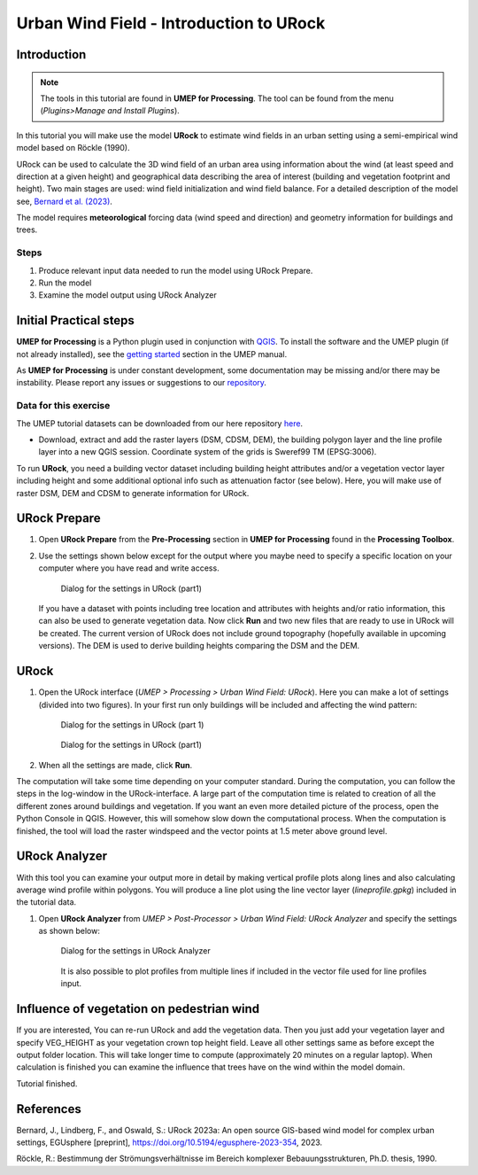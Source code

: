 .. _IntroToURock:

Urban Wind Field - Introduction to URock
========================================

Introduction
------------

.. note:: The tools in this tutorial are found in **UMEP for Processing**. The tool can be found from the menu (*Plugins>Manage and Install Plugins*).

In this tutorial you will make use the model **URock** to estimate wind fields in an urban setting using a semi-empirical wind model based on Röckle (1990).

URock can be used to calculate the 3D wind field of an urban area using information about the wind (at least speed and direction at a given height) and geographical data describing the area of interest (building and vegetation footprint and height). Two main stages are used: wind field initialization and wind field balance. For a detailed description of the model see, `Bernard et al. (2023) <https://egusphere.copernicus.org/preprints/2023/egusphere-2023-354/>`__.

The model requires **meteorological** forcing data (wind speed and direction) and geometry information for buildings and trees. 

Steps
~~~~~

#. Produce relevant input data needed to run the model using URock Prepare.
#. Run the model
#. Examine the model output using URock Analyzer

Initial Practical steps
-----------------------

**UMEP for Processing** is a Python plugin used in conjunction with
`QGIS <http://www.qgis.org>`__. To install the software and the UMEP
plugin (if not already installed), see the `getting started <http://umep-docs.readthedocs.io/en/latest/Getting_Started.html>`__
section in the UMEP manual.

As **UMEP for Processing** is under constant development, some documentation may be missing
and/or there may be instability. Please report any issues or suggestions
to our `repository <https://github.com/UMEP-dev/UMEP>`__.

Data for this exercise
~~~~~~~~~~~~~~~~~~~~~~

The UMEP tutorial datasets can be downloaded from our here repository
`here <https://github.com/Urban-Meteorology-Reading/Urban-Meteorology-Reading.github.io/raw/master/other%20files/Annedal_EPSG3006.zip>`__.

-  Download, extract and add the raster layers (DSM, CDSM, DEM), the building polygon layer and the line profile layer into a new QGIS session. Coordinate system of the grids is Sweref99 TM (EPSG:3006). 

To run **URock**, you need a building vector dataset including building height attributes and/or a vegetation vector layer including height and some additional optional info such as attenuation factor (see below). Here, you will make use of raster DSM, DEM and CDSM to generate information for URock.

URock Prepare
-------------
#. Open **URock Prepare** from the **Pre-Processing** section in **UMEP for Processing** found in the **Processing Toolbox**. 
#. Use the settings shown below except for the output where you maybe need to specify a specific location on your computer where you have read and write access.

    .. figure:: /images/urockprepare.jpg
       :alt:  None
       :width: 100%
       :align: center
       
       Dialog for the settings in URock (part1)

   If you have a dataset with points including tree location and attributes with heights and/or ratio information, this can also be used to generate vegetation data. Now click **Run** and two new files that are ready to use in URock will be created. The current version of URock does not include ground topography (hopefully available in upcoming versions). The DEM is used to derive building heights comparing the DSM and the DEM.

URock
-----

#. Open the URock interface (*UMEP > Processing > Urban Wind Field: URock*). Here you can make a lot of settings (divided into two figures). In your first run only buildings will be included and affecting the wind pattern:

    .. figure:: /images/urock1.jpg
       :alt:  None
       :width: 100%
       :align: center
       
       Dialog for the settings in URock (part 1)
       
    .. figure:: /images/urock2.jpg
       :alt:  None
       :width: 100%
       :align: center
       
       Dialog for the settings in URock (part1)


#. When all the settings are made, click **Run**.

The computation will take some time depending on your computer standard. During the computation, you can follow the steps in the log-window in the URock-interface. A large part of the computation time is related to creation of all the different zones around buildings and vegetation. If you want an even more detailed picture of the process, open the Python Console in QGIS. However, this will somehow slow down the computational process. When the computation is finished, the tool will load the raster windspeed and the vector points at 1.5 meter above ground level.

URock Analyzer
--------------

With this tool you can examine your output more in detail by making vertical profile plots along lines and also calculating average wind profile within polygons. You will produce a line plot using the line vector layer (*lineprofile.gpkg*) included in the tutorial data.

#. Open **URock Analyzer** from *UMEP > Post-Processor > Urban Wind Field: URock Analyzer* and specify the settings as shown below:

    .. figure:: /images/urockanalyzer.jpg
       :alt:  None
       :width: 100%
       :align: center
       
       Dialog for the settings in URock Analyzer
       
    It is also possible to plot profiles from multiple lines if included in the vector file used for line profiles input.


Influence of vegetation on pedestrian wind
------------------------------------------

If you are interested, You can re-run URock and add the vegetation data. Then you just add your vegetation layer and specify VEG_HEIGHT as your vegetation crown top height field. Leave all other settings same as before except the output folder location. This will take longer time to compute (approximately 20 minutes on a regular laptop). When calculation is finished you can examine the influence that trees have on the wind within the model domain. 

Tutorial finished.


References
----------

Bernard, J., Lindberg, F., and Oswald, S.: URock 2023a: An open source GIS-based wind model for complex urban settings, EGUsphere [preprint], https://doi.org/10.5194/egusphere-2023-354, 2023. 

Röckle, R.: Bestimmung der Strömungsverhältnisse im Bereich komplexer Bebauungsstrukturen, Ph.D. thesis, 1990.

